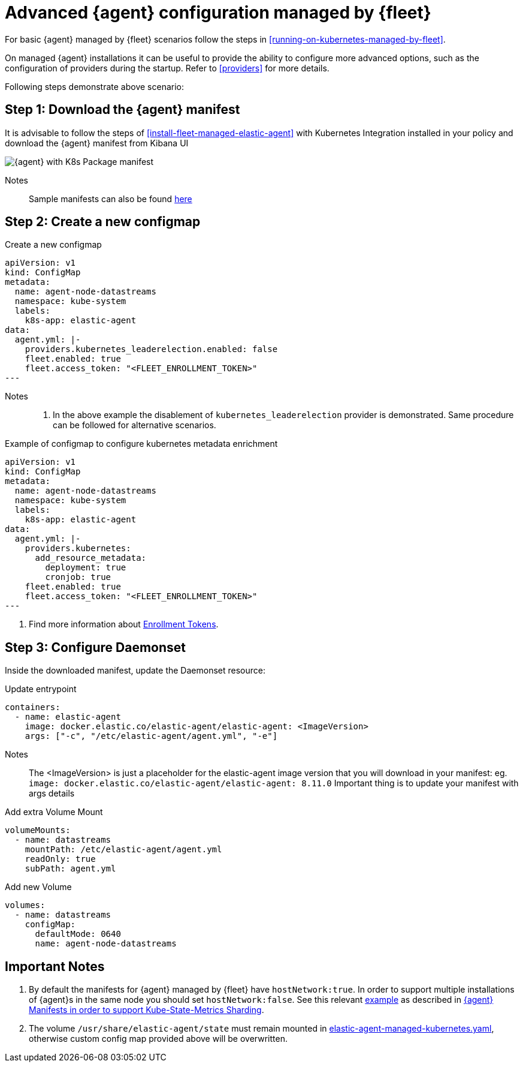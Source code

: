 [[advanced-kubernetes-managed-by-fleet]]
= Advanced {agent} configuration managed by {fleet}

For basic {agent} managed by {fleet} scenarios follow the steps in <<running-on-kubernetes-managed-by-fleet>>.

On managed {agent} installations it can be useful to provide the ability to configure more advanced options, such as the configuration of providers during the startup. Refer to <<providers>> for more details.

Following steps demonstrate above scenario:

[discrete]
== Step 1: Download the {agent} manifest

It is advisable to follow the steps of <<install-fleet-managed-elastic-agent>> with Kubernetes Integration installed in your policy and download the {agent} manifest from Kibana UI

image::images/k8skibanaUI.png[{agent} with K8s Package manifest]

Notes:: 
Sample manifests can also be found https://github.com/elastic/elastic-agent/blob/main/deploy/kubernetes/elastic-agent-managed-kubernetes.yaml[here]

[discrete]
== Step 2: Create a new configmap

[source,yaml]
.Create a new configmap
------------------------------------------------
apiVersion: v1
kind: ConfigMap
metadata:
  name: agent-node-datastreams
  namespace: kube-system
  labels:
    k8s-app: elastic-agent
data:
  agent.yml: |-
    providers.kubernetes_leaderelection.enabled: false
    fleet.enabled: true
    fleet.access_token: "<FLEET_ENROLLMENT_TOKEN>"
---
------------------------------------------------

Notes:: 
1. In the above example the disablement of `kubernetes_leaderelection` provider is demonstrated. Same procedure can be followed for alternative scenarios.
[source,yaml]
.Example of configmap to configure kubernetes metadata enrichment
------------------------------------------------
apiVersion: v1
kind: ConfigMap
metadata:
  name: agent-node-datastreams
  namespace: kube-system
  labels:
    k8s-app: elastic-agent
data:
  agent.yml: |-
    providers.kubernetes: 
      add_resource_metadata:
        deployment: true
        cronjob: true
    fleet.enabled: true
    fleet.access_token: "<FLEET_ENROLLMENT_TOKEN>"
---
------------------------------------------------

1. Find more information about https://www.elastic.co/guide/en/fleet/current/fleet-enrollment-tokens.html[Enrollment Tokens].

[discrete]
== Step 3: Configure Daemonset

Inside the downloaded manifest, update the Daemonset resource:

[source,yaml]
.Update entrypoint 
------------------------------------------------
containers:
  - name: elastic-agent
    image: docker.elastic.co/elastic-agent/elastic-agent: <ImageVersion>     
    args: ["-c", "/etc/elastic-agent/agent.yml", "-e"]
------------------------------------------------

Notes:: 
The <ImageVersion> is just a placeholder for the elastic-agent image version that you will download in your manifest: eg. `image: docker.elastic.co/elastic-agent/elastic-agent: 8.11.0`
Important thing is to update your manifest with args details 

[source,yaml]
.Add extra Volume Mount 
------------------------------------------------
volumeMounts:
  - name: datastreams
    mountPath: /etc/elastic-agent/agent.yml
    readOnly: true
    subPath: agent.yml
------------------------------------------------

[source,yaml]
.Add new Volume 
------------------------------------------------
volumes:
  - name: datastreams
    configMap:
      defaultMode: 0640
      name: agent-node-datastreams
------------------------------------------------

[discrete]
== Important Notes

1. By default the manifests for {agent} managed by {fleet} have `hostNetwork:true`. In order to support multiple installations of {agent}s in the same node you should set `hostNetwork:false`. See this relevant https://github.com/elastic/elastic-agent/tree/main/docs/manifests/hostnetwork[example] as described in https://github.com/elastic/elastic-agent/blob/main/docs/elastic-agent-ksm-sharding.md[{agent} Manifests in order to support Kube-State-Metrics Sharding].  

2. The volume `/usr/share/elastic-agent/state` must remain mounted in https://github.com/elastic/elastic-agent/blob/main/deploy/kubernetes/elastic-agent-managed-kubernetes.yaml[elastic-agent-managed-kubernetes.yaml], otherwise custom config map provided above will be overwritten.

